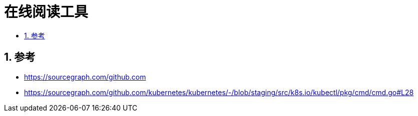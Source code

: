 = 在线阅读工具
:toc:
:toc-title:
:toclevels:
:sectnums:

== 参考
- https://sourcegraph.com/github.com
- https://sourcegraph.com/github.com/kubernetes/kubernetes/-/blob/staging/src/k8s.io/kubectl/pkg/cmd/cmd.go#L28

